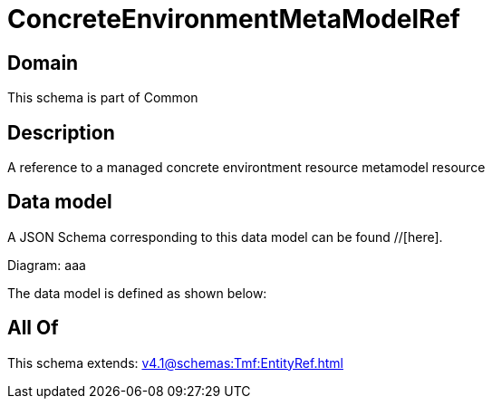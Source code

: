 = ConcreteEnvironmentMetaModelRef

[#domain]
== Domain

This schema is part of Common

[#description]
== Description
A reference to a managed concrete environtment resource metamodel resource


[#data_model]
== Data model

A JSON Schema corresponding to this data model can be found //[here].

Diagram:
aaa

The data model is defined as shown below:


[#all_of]
== All Of

This schema extends: xref:v4.1@schemas:Tmf:EntityRef.adoc[]
